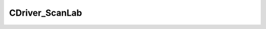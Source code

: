 
CDriver_ScanLab
====================================================================================================


.. cpp:class:: LibMCDriver_ScanLab::CDriver_ScanLab : public CDriver 

	A LaserScanner Driver for a ScanLAB card.




	.. cpp:function:: void LoadSDK(const std::string & sResourceName)

		Initializes the ScanLab SDK.

		:param sResourceName: Resource name of Scanlab DLL 


	.. cpp:function:: void LoadCustomSDK(const CInputVector<LibMCDriver_ScanLab_uint8> & ScanlabDLLBuffer)

		Initializes the ScanLab SDK from an external source.

		:param ScanlabDLLBuffer: Byte array of Scanlab DLL 


	.. cpp:function:: PRTCSelector CreateRTCSelector()

		Creates and initializes a new RTC selector singleton. Should only be called once per Process.

		:returns: New Selector instance


.. cpp:type:: std::shared_ptr<CDriver_ScanLab> LibMCDriver_ScanLab::PDriver_ScanLab

	Shared pointer to CDriver_ScanLab to easily allow reference counting.

